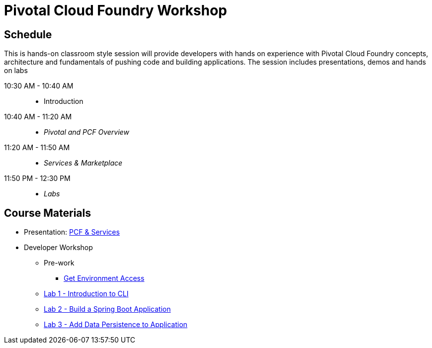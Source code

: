 = Pivotal Cloud Foundry Workshop

== Schedule

This is hands-on classroom style session will provide developers with hands on experience with Pivotal Cloud Foundry concepts, architecture and fundamentals of pushing code and building applications. The session includes presentations, demos and hands on labs

10:30 AM - 10:40 AM::
 * Introduction
10:40 AM - 11:20 AM::
 * _Pivotal and PCF Overview_
11:20 AM - 11:50 AM::
* _Services & Marketplace_
11:50 PM - 12:30 PM::
* _Labs_

== Course Materials

* Presentation: link:https://docs.google.com/presentation/d/1G2PqWQHOqhxnZXPTuho_Lg9RRMZcr4-JpSsibT3V16Q[PCF & Services]

* Developer Workshop
** Pre-work
*** link:labs/labaccess.adoc[Get Environment Access]
** link:./00-introduction-to-cli.en.md[Lab 1 - Introduction to CLI]
** link:./01-building-a-spring-boot-application.en.md[Lab 2 - Build a Spring Boot Application]
** link:./02-adding-persistence-to-boot-application.en.md[Lab 3 - Add Data Persistence to Application]
